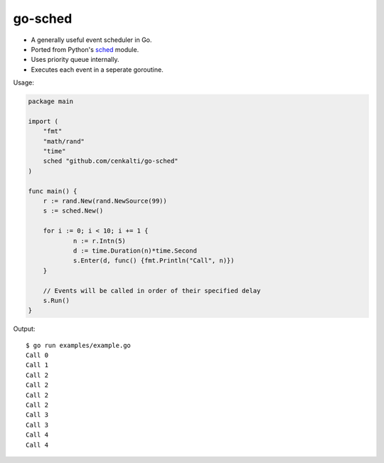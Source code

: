 go-sched
========

- A generally useful event scheduler in Go.
- Ported from Python's sched_ module.
- Uses priority queue internally.
- Executes each event in a seperate goroutine.

Usage:

.. code-block:: go

    package main

    import (
    	"fmt"
    	"math/rand"
    	"time"
    	sched "github.com/cenkalti/go-sched"
    )

    func main() {
    	r := rand.New(rand.NewSource(99))
    	s := sched.New()

    	for i := 0; i < 10; i += 1 {
    		n := r.Intn(5)
    		d := time.Duration(n)*time.Second
    		s.Enter(d, func() {fmt.Println("Call", n)})
    	}

    	// Events will be called in order of their specified delay
    	s.Run()
    }

Output::

    $ go run examples/example.go
    Call 0
    Call 1
    Call 2
    Call 2
    Call 2
    Call 2
    Call 3
    Call 3
    Call 4
    Call 4


.. _sched: http://hg.python.org/cpython/file/3.3/Lib/sched.py
